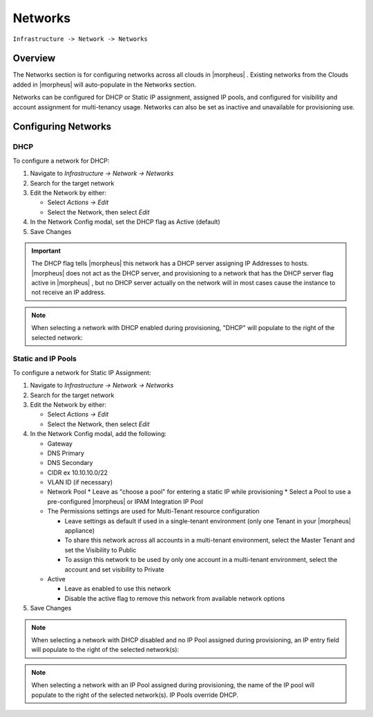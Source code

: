 Networks
--------

``Infrastructure -> Network -> Networks``

Overview
^^^^^^^^

The Networks section is for configuring networks across all clouds in |morpheus| . Existing networks from the Clouds added in |morpheus| will auto-populate in the Networks section.

Networks can be configured for DHCP or Static IP assignment, assigned IP pools, and configured for visibility and account assignment for multi-tenancy usage. Networks can also be set as inactive and unavailable for provisioning use.

Configuring Networks
^^^^^^^^^^^^^^^^^^^^

DHCP
....

To configure a network for DHCP:

1. Navigate to `Infrastructure -> Network -> Networks`
2. Search for the target network
3. Edit the Network by either:

   * Select `Actions -> Edit`
   * Select the Network, then select `Edit`

4. In the Network Config modal, set the DHCP flag as Active (default)
5. Save Changes

.. IMPORTANT:: The DHCP flag tells |morpheus| this network has a DHCP server assigning IP Addresses to hosts. |morpheus| does not act as the DHCP server, and provisioning to a network that has the DHCP server flag active in |morpheus| , but no DHCP server actually on the network will in most cases cause the instance to not receive an IP address.

.. NOTE:: When selecting a network with DHCP enabled during provisioning, "DHCP" will populate to the right of the selected network:

Static and IP Pools
...................

To configure a network for Static IP Assignment:

1. Navigate to `Infrastructure -> Network -> Networks`
2. Search for the target network
3. Edit the Network by either:

   * Select `Actions -> Edit`
   * Select the Network, then select `Edit`

4. In the Network Config modal, add the following:

   * Gateway
   * DNS Primary
   * DNS Secondary
   * CIDR ex 10.10.10.0/22
   * VLAN ID (if necessary)
   * Network Pool
     * Leave as "choose a pool" for entering a static IP while provisioning
     * Select a Pool to use a pre-configured |morpheus| or IPAM Integration IP Pool

   * The Permissions settings are used for Multi-Tenant resource configuration

     * Leave settings as default if used in a single-tenant environment (only one Tenant in your |morpheus| appliance)
     * To share this network across all accounts in a multi-tenant environment, select the Master Tenant and set the Visibility to Public
     * To assign this network to be used by only one account in a multi-tenant environment, select the account and set visibility to Private

   * Active

     * Leave as enabled to use this network
     * Disable the active flag to remove this network from available network options

5. Save Changes

.. NOTE:: When selecting a network with DHCP disabled and no IP Pool assigned during provisioning, an IP entry field will populate to the right of the selected network(s):

.. NOTE:: When selecting a network with an IP Pool assigned during provisioning, the name of the IP pool will populate to the right of the selected network(s). IP Pools override DHCP.
